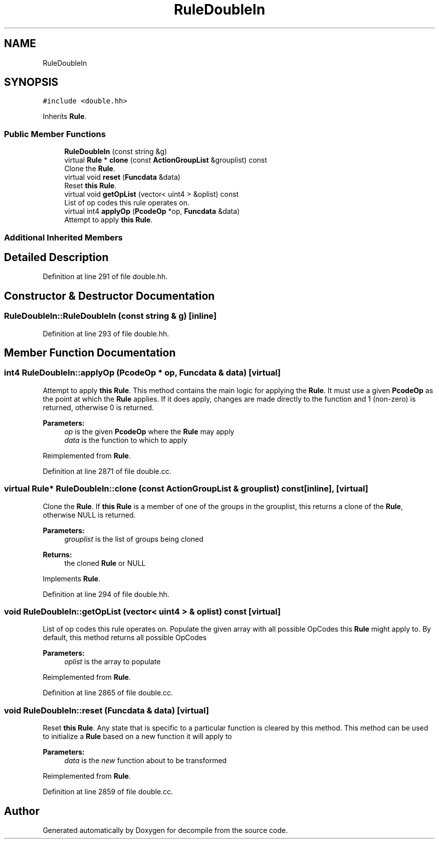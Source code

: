 .TH "RuleDoubleIn" 3 "Sun Apr 14 2019" "decompile" \" -*- nroff -*-
.ad l
.nh
.SH NAME
RuleDoubleIn
.SH SYNOPSIS
.br
.PP
.PP
\fC#include <double\&.hh>\fP
.PP
Inherits \fBRule\fP\&.
.SS "Public Member Functions"

.in +1c
.ti -1c
.RI "\fBRuleDoubleIn\fP (const string &g)"
.br
.ti -1c
.RI "virtual \fBRule\fP * \fBclone\fP (const \fBActionGroupList\fP &grouplist) const"
.br
.RI "Clone the \fBRule\fP\&. "
.ti -1c
.RI "virtual void \fBreset\fP (\fBFuncdata\fP &data)"
.br
.RI "Reset \fBthis\fP \fBRule\fP\&. "
.ti -1c
.RI "virtual void \fBgetOpList\fP (vector< uint4 > &oplist) const"
.br
.RI "List of op codes this rule operates on\&. "
.ti -1c
.RI "virtual int4 \fBapplyOp\fP (\fBPcodeOp\fP *op, \fBFuncdata\fP &data)"
.br
.RI "Attempt to apply \fBthis\fP \fBRule\fP\&. "
.in -1c
.SS "Additional Inherited Members"
.SH "Detailed Description"
.PP 
Definition at line 291 of file double\&.hh\&.
.SH "Constructor & Destructor Documentation"
.PP 
.SS "RuleDoubleIn::RuleDoubleIn (const string & g)\fC [inline]\fP"

.PP
Definition at line 293 of file double\&.hh\&.
.SH "Member Function Documentation"
.PP 
.SS "int4 RuleDoubleIn::applyOp (\fBPcodeOp\fP * op, \fBFuncdata\fP & data)\fC [virtual]\fP"

.PP
Attempt to apply \fBthis\fP \fBRule\fP\&. This method contains the main logic for applying the \fBRule\fP\&. It must use a given \fBPcodeOp\fP as the point at which the \fBRule\fP applies\&. If it does apply, changes are made directly to the function and 1 (non-zero) is returned, otherwise 0 is returned\&. 
.PP
\fBParameters:\fP
.RS 4
\fIop\fP is the given \fBPcodeOp\fP where the \fBRule\fP may apply 
.br
\fIdata\fP is the function to which to apply 
.RE
.PP

.PP
Reimplemented from \fBRule\fP\&.
.PP
Definition at line 2871 of file double\&.cc\&.
.SS "virtual \fBRule\fP* RuleDoubleIn::clone (const \fBActionGroupList\fP & grouplist) const\fC [inline]\fP, \fC [virtual]\fP"

.PP
Clone the \fBRule\fP\&. If \fBthis\fP \fBRule\fP is a member of one of the groups in the grouplist, this returns a clone of the \fBRule\fP, otherwise NULL is returned\&. 
.PP
\fBParameters:\fP
.RS 4
\fIgrouplist\fP is the list of groups being cloned 
.RE
.PP
\fBReturns:\fP
.RS 4
the cloned \fBRule\fP or NULL 
.RE
.PP

.PP
Implements \fBRule\fP\&.
.PP
Definition at line 294 of file double\&.hh\&.
.SS "void RuleDoubleIn::getOpList (vector< uint4 > & oplist) const\fC [virtual]\fP"

.PP
List of op codes this rule operates on\&. Populate the given array with all possible OpCodes this \fBRule\fP might apply to\&. By default, this method returns all possible OpCodes 
.PP
\fBParameters:\fP
.RS 4
\fIoplist\fP is the array to populate 
.RE
.PP

.PP
Reimplemented from \fBRule\fP\&.
.PP
Definition at line 2865 of file double\&.cc\&.
.SS "void RuleDoubleIn::reset (\fBFuncdata\fP & data)\fC [virtual]\fP"

.PP
Reset \fBthis\fP \fBRule\fP\&. Any state that is specific to a particular function is cleared by this method\&. This method can be used to initialize a \fBRule\fP based on a new function it will apply to 
.PP
\fBParameters:\fP
.RS 4
\fIdata\fP is the \fInew\fP function about to be transformed 
.RE
.PP

.PP
Reimplemented from \fBRule\fP\&.
.PP
Definition at line 2859 of file double\&.cc\&.

.SH "Author"
.PP 
Generated automatically by Doxygen for decompile from the source code\&.

